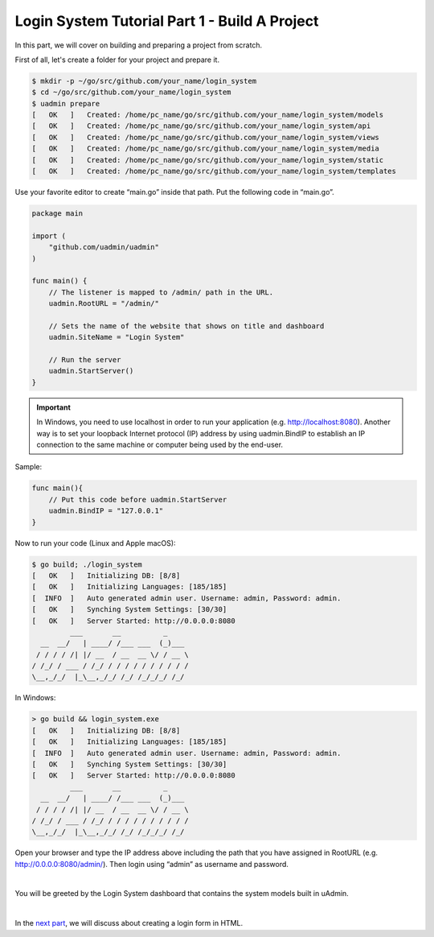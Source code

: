 Login System Tutorial Part 1 - Build A Project
==============================================
In this part, we will cover on building and preparing a project from scratch.

First of all, let's create a folder for your project and prepare it.

.. code-block:: bash

    $ mkdir -p ~/go/src/github.com/your_name/login_system
    $ cd ~/go/src/github.com/your_name/login_system
    $ uadmin prepare
    [   OK   ]   Created: /home/pc_name/go/src/github.com/your_name/login_system/models
    [   OK   ]   Created: /home/pc_name/go/src/github.com/your_name/login_system/api
    [   OK   ]   Created: /home/pc_name/go/src/github.com/your_name/login_system/views
    [   OK   ]   Created: /home/pc_name/go/src/github.com/your_name/login_system/media
    [   OK   ]   Created: /home/pc_name/go/src/github.com/your_name/login_system/static
    [   OK   ]   Created: /home/pc_name/go/src/github.com/your_name/login_system/templates

Use your favorite editor to create “main.go” inside that path. Put the following code in “main.go”.

.. code-block:: go

    package main

    import (
        "github.com/uadmin/uadmin"
    )

    func main() {
        // The listener is mapped to /admin/ path in the URL.
        uadmin.RootURL = "/admin/"

        // Sets the name of the website that shows on title and dashboard
        uadmin.SiteName = "Login System"

        // Run the server
        uadmin.StartServer()
    }

.. IMPORTANT::
   In Windows, you need to use localhost in order to run your application (e.g. http://localhost:8080). Another way is to set your loopback Internet protocol (IP) address by using uadmin.BindIP to establish an IP connection to the same machine or computer being used by the end-user.

Sample:

.. code-block:: go

    func main(){
        // Put this code before uadmin.StartServer
        uadmin.BindIP = "127.0.0.1"
    }

Now to run your code (Linux and Apple macOS):

.. code-block:: bash

    $ go build; ./login_system
    [   OK   ]   Initializing DB: [8/8]
    [   OK   ]   Initializing Languages: [185/185]
    [  INFO  ]   Auto generated admin user. Username: admin, Password: admin.
    [   OK   ]   Synching System Settings: [30/30]
    [   OK   ]   Server Started: http://0.0.0.0:8080
             ___       __          _
      __  __/   | ____/ /___ ___  (_)___
     / / / / /| |/ __  / __  __ \/ / __ \
    / /_/ / ___ / /_/ / / / / / / / / / /
    \__,_/_/  |_\__,_/_/ /_/ /_/_/_/ /_/

In Windows:

.. code-block:: bash

    > go build && login_system.exe
    [   OK   ]   Initializing DB: [8/8]
    [   OK   ]   Initializing Languages: [185/185]
    [  INFO  ]   Auto generated admin user. Username: admin, Password: admin.
    [   OK   ]   Synching System Settings: [30/30]
    [   OK   ]   Server Started: http://0.0.0.0:8080
             ___       __          _
      __  __/   | ____/ /___ ___  (_)___
     / / / / /| |/ __  / __  __ \/ / __ \
    / /_/ / ___ / /_/ / / / / / / / / / /
    \__,_/_/  |_\__,_/_/ /_/ /_/_/_/ /_/

Open your browser and type the IP address above including the path that you have assigned in RootURL (e.g. http://0.0.0.0:8080/admin/). Then login using “admin” as username and password.

.. image:: assets/loginform.png

|

You will be greeted by the Login System dashboard that contains the system models built in uAdmin.

.. image:: assets/loginsystemdashboard.png

|

In the `next part`_, we will discuss about creating a login form in HTML.

.. _next part: https://uadmin-docs.readthedocs.io/en/latest/login_system/tutorial/part2.html